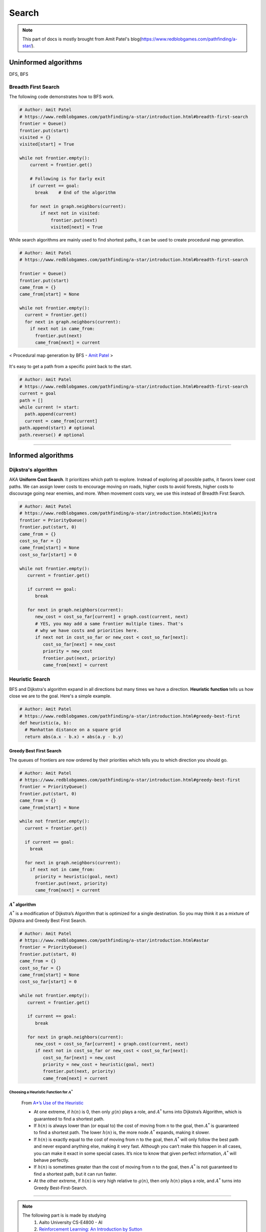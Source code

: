 ======
Search
======

.. note::
  This part of docs is mostly brought from Amit Patel's blog(https://www.redblobgames.com/pathfinding/a-star/).

Uninformed algorithms
=====================
DFS, BFS

Breadth First Search
####################

The following code demonstrates how to BFS work.

.. code-block:: python

  # Author: Amit Patel
  # https://www.redblobgames.com/pathfinding/a-star/introduction.html#breadth-first-search
  frontier = Queue()
  frontier.put(start)
  visited = {}
  visited[start] = True

  while not frontier.empty():
      current = frontier.get()

      # Following is for Early exit
      if current == goal:
        break    # End of the algorithm

      for next in graph.neighbors(current):
          if next not in visited:
              frontier.put(next)
              visited[next] = True


While search algorithms are mainly used to find shortest paths, it can be used to create procedural map generation.

.. code-block:: python

  # Author: Amit Patel
  # https://www.redblobgames.com/pathfinding/a-star/introduction.html#breadth-first-search

  frontier = Queue()
  frontier.put(start)
  came_from = {}
  came_from[start] = None

  while not frontier.empty():
    current = frontier.get()
    for next in graph.neighbors(current):
      if next not in came_from:
        frontier.put(next)
        came_from[next] = current

.. figure:: /images/ai/procedural_map_generation.png
 :align: center
 :alt: alternate text
 :figclass: align-center

 < Procedural map generation by BFS - `Amit Patel <https://en.wikipedia.org/wiki/Consistent_heuristic>`_ >

It's easy to get a path from a specific point back to the start.

.. code-block:: python

  # Author: Amit Patel
  # https://www.redblobgames.com/pathfinding/a-star/introduction.html#breadth-first-search
  current = goal
  path = []
  while current != start:
    path.append(current)
    current = came_from[current]
  path.append(start) # optional
  path.reverse() # optional

-------------------------------------------------------------------------------


Informed algorithms
===================

Dijkstra's algorithm
####################
AKA **Uniform Cost Search**. It prioritizes which path to explore. Instead of exploring all possible paths, it favors lower cost paths. We can assign lower costs to encourage moving on roads, higher costs to avoid forests, higher costs to discourage going near enemies, and more. When movement costs vary, we use this instead of Breadth First Search.

.. code-block:: python

  # Author: Amit Patel
  # https://www.redblobgames.com/pathfinding/a-star/introduction.html#dijkstra
  frontier = PriorityQueue()
  frontier.put(start, 0)
  came_from = {}
  cost_so_far = {}
  came_from[start] = None
  cost_so_far[start] = 0

  while not frontier.empty():
     current = frontier.get()

     if current == goal:
        break

     for next in graph.neighbors(current):
        new_cost = cost_so_far[current] + graph.cost(current, next)
        # YES, you may add a same frontier multiple times. That's
        # why we have costs and priorities here.
        if next not in cost_so_far or new_cost < cost_so_far[next]:
           cost_so_far[next] = new_cost
           priority = new_cost
           frontier.put(next, priority)
           came_from[next] = current


Heuristic Search
################
BFS and Dijkstra's algorithm expand in all directions but many times we have a direction. **Heuristic function** tells us how close we are to the goal. Here's a simple example.

.. code-block:: python

  # Author: Amit Patel
  # https://www.redblobgames.com/pathfinding/a-star/introduction.html#greedy-best-first
  def heuristic(a, b):
    # Manhattan distance on a square grid
    return abs(a.x - b.x) + abs(a.y - b.y)



Greedy Best First Search
^^^^^^^^^^^^^^^^^^^^^^^^
The queues of frontiers are now ordered by their priorities which tells you to which direction you should go.

.. code-block:: python

  # Author: Amit Patel
  # https://www.redblobgames.com/pathfinding/a-star/introduction.html#greedy-best-first
  frontier = PriorityQueue()
  frontier.put(start, 0)
  came_from = {}
  came_from[start] = None

  while not frontier.empty():
    current = frontier.get()

    if current == goal:
      break

    for next in graph.neighbors(current):
      if next not in came_from:
        priority = heuristic(goal, next)
        frontier.put(next, priority)
        came_from[next] = current

..


:math:`A^{*}` algorithm
^^^^^^^^^^^^^^^^^^^^^^^
:math:`A^{*}` is a modification of Dijkstra’s Algorithm that is optimized for a single destination. So you may think it as a mixture of Dijkstra and Greedy Best First Search.

.. code-block:: python

  # Author: Amit Patel
  # https://www.redblobgames.com/pathfinding/a-star/introduction.html#astar
  frontier = PriorityQueue()
  frontier.put(start, 0)
  came_from = {}
  cost_so_far = {}
  came_from[start] = None
  cost_so_far[start] = 0

  while not frontier.empty():
     current = frontier.get()

     if current == goal:
        break

     for next in graph.neighbors(current):
        new_cost = cost_so_far[current] + graph.cost(current, next)
        if next not in cost_so_far or new_cost < cost_so_far[next]:
           cost_so_far[next] = new_cost
           priority = new_cost + heuristic(goal, next)
           frontier.put(next, priority)
           came_from[next] = current

Choosing a Heuristic Function for :math:`A^{*}`
***********************************************

  From `A*’s Use of the Heuristic <http://theory.stanford.edu/~amitp/GameProgramming/Heuristics.html#a-stars-use-of-the-heuristic>`_

  * At one extreme, if :math:`h(n)` is 0, then only :math:`g(n)` plays a role, and :math:`A^*` turns into Dijkstra’s Algorithm, which is guaranteed to find a shortest path.
  * If :math:`h(n)` is always lower than (or equal to) the cost of moving from n to the goal, then :math:`A^*` is guaranteed to find a shortest path. The lower :math:`h(n)` is, the more node :math:`A^*` expands, making it slower.
  * If :math:`h(n)` is exactly equal to the cost of moving from n to the goal, then :math:`A^*` will only follow the best path and never expand anything else, making it very fast. Although you can’t make this happen in all cases, you can make it exact in some special cases. It’s nice to know that given perfect information, :math:`A^*` will behave perfectly.
  * If :math:`h(n)` is sometimes greater than the cost of moving from n to the goal, then :math:`A^*` is not guaranteed to find a shortest path, but it can run faster.
  * At the other extreme, if :math:`h(n)` is very high relative to :math:`g(n)`, then only :math:`h(n)` plays a role, and :math:`A^*` turns into Greedy Best-First-Search.


-------------------------------------------------------------------------------

.. note::
  The following part is is made by studying
    1. Aalto University CS-E4800 - AI
    2. `Reinforcement Learning: An Introduction by Sutton <http://www.incompleteideas.net/book/bookdraft2017nov5.pdf>`_
    3. `Berkeley AI <https://youtu.be/wKx4MuLfe0M>`_



Markov Decision Processes
=========================



An MDP is defined by:
  * A set of states :math:`s \in S`
  * A set of actions :math:`a \in A`
  * A transition_function/model/dynamics :math:`T(s,a,s')`

    * prob that :math:`a` from :math:`s` leads to :math:`s'`, i.e., :math:`P(s'|a,s)`

  * A reward(cost) function :math:`R(s,a,s')`

    * aka :math:`R(s')` or :math:`R(s)`
    * We want to maximize the reward/cost.

  * A start state
  * Maybe a terminal state

* MDPs are non-deterministic/stochastic search problems

What is Markov about MDPs?
##########################
"Markov" means that given the present state, the **future and the past are independent**. For MDP, "Markov" means **action outcomes depend only on the current state**.

.. math::
  P(S_{t+1} = s'| S_{t} = s_t, A_{t} = a_t, \cdots , S_{0} = s_0) \\
  = P(S_{t+1} = s'| S_{t} = s_t, A_{t} = a_t)

Policies
########

In deterministic search problems, you want an optimal **plan**. In MDP, you want an optimal **policy(choice of action fo each state)** 

.. math::
  \pi*: S \Rightarrow A, a = \pi(s)

A policy :math:`\pi` gives an action for each state and hopefully maximizes expected utility(sum of discounted rewards). An explicit policy defines a reflex agent.

.. figure:: /images/ai/optimal_policies.png
  :scale: 20%
  :align: center
  :alt: alternate text
  :figclass: align-center

  < Optimal policies. The optimal policy is R(s) = -0.4. When the cost is very bad the agent will behave in a depressing manner. `Berkeley AI <https://youtu.be/wKx4MuLfe0M>`_ >

We can compute optimal policies by solving the mathematical optimization problem

.. math::
  \max_{\pi}G_t \text{ such that } s_{t+1} = \mathcal{T}(s_t,\pi(s_t))

Value Functions
^^^^^^^^^^^^^^^
A value-function

.. math::
  \begin{align}
  v_{\pi}: \mathcal{S} \Rightarrow \mathbb{R}, &&(s \in \mathcal{S} \text{ with a single number } v_{\pi}(s) \in \mathbb{R})
  \end{align}

is a foundation of many efficient methods for computing optimal policies. 

We define the value :math:`v_{\pi}(s_t)` of the state :math:`s_t`as the resulting return by following the policy :math:`\pi` starting at time :math:`t` from state :math:`s_t`,

.. math::
  v_{\pi}(s_t) = G_t = \sum_{j=0}^{\infty} \gamma^j R(s_{t+j}, \pi(s_{t+j})) \text{ with } s_{t+1} = \mathcal{T}(s_t, \pi(s_t))

Once we fix the starting state :math:`s_t = s`, the sequence of actions  :math:`a_t` and states :math:`s_t` in the above equation is completely determined by the policy :math:`\pi` and transition model :math:`\mathcal{T}` since 

.. math::
 s_{t+1} = \mathcal{T}(s_t, a_t), \text{ and } a_t = \pi(s_t)

A value function obeys the recursive relation:

.. math::
  \begin{align}
  v_{\pi}(s) = R(s, \pi(s)) + \gamma v_{\pi}(\mathcal{T}(s, \pi(s))), && \text{aka Bellman equation}
  \end{align}
  :label: bellman

This recursive property could be exploited in order to accurately estimate the value function from previous experience. 

Given a policy :math:`\pi`, we define its **action-value function** :math:`q_{\pi}(s,a)` as the return obtained if the agent starts from state :math:`s_t =s`, takes action :math:`a` and then acts according to the policy :math:`\pi`, i.e.,


.. math::
 q_{\pi}(s,a) = \underbrace{R(s_t,a_t)}_\text{take action $a_t$} + \underbrace{\sum_{j=1}^{\infty} \gamma^j R(s_{t+j}, a_{t+j})}_\text{then follows $\pi$} \text{ with } s_{t+1} = \mathcal{T}(s_t, a_t), \text{ and } a_t = \pi(s_t)

Using value functions we can compare the quality of different policies. In particular, we say that policy :math:`\pi'` is at least as good as, or **dominates**, policy :math:`\pi` if

.. math::
  v_{\pi'}(s) \geq v_{\pi}(s) \text{ for all states } s \in \mathcal{S}

Note, for a given MDP there may be **more than one optimal policy**. However,  all optimal policies for a particular MDP share the same optimal value function :math:`v_∗(s)`. Thus, if :math:`\pi_*' is an optimal policy, its value function is given as

.. math::
  v_{\pi_*}(s) = v_{*}(s) := \max_{\pi} v_{\pi}(s),
  :label: value-function

where the maximization is over all possible policies :math:`\pi : \mathcal{S} \Rightarrow \mathcal{A}`. Similarily, all optimal policies share the same optimal action-value function

.. math::
  q_{\pi_*}(s,a) = q_{*}(s,a) := \max_{\pi} q_{\pi}(s,a).

If we insert the recursive relation :eq:`bellman` satisfied by any value function into :eq:`value-function`, we obtain an analogous recursive relation for the optimal value function, i.e.,

.. math::
  v_{*}(s) = \max_{a \in \mathcal{A}} \Big[R(s, a) + \gamma v_{*}(\mathcal{T}(s, a)) \Big]

This relation is also known as the **Bellman optimality equation**.


Stochastic Policies
###################
A stochastic policy is specified by the conditional probability 

.. math::
  P(a_t = a | s_t = s)

Similarly, a stochastic model for state transition
and rewards is obtained by specifying the conditional probability

.. math::
  P(s_{t+1} = s', R_{t+1} = r | a_t = a,s_t = s) \in [0,1]

of the new state at time :math:`t` being :math:`s′` and the reward obtained being :math:`r`, when the current state is :math:`s_t = s` and the agent takes action :math:`a_t = a`. Note that deterministic policies and transition models are special cases of the stochastic models.


Discounting
###########
Rewards' value gets discounted over time. Discounting happens because 

* sooner rewards probably have higher utility than later rewards
* helps our algorithm converge.

Discounting Example: discount of 0.5
^^^^^^^^^^^^^^^^^^^^^^^^^^^^^^^^^^^^ 
* :math:`U([1,2,3]) = 1*1 + 0.5*2 + 0.25*3`
* :math:`U([1,2,3]) < U([3,2,1])`

Rewards & Returns(sum of rewards)
#################################
As a consequence of taking the action :math:`a_t`, the agent receives a numerical **reward**

.. math::
  R_{t+1} = R(s_t,a_t)
  
In many applications the overall goal is not to maximize the immediate reward :math:`R_{t+1}` but to maximize a long-term(cumulative) reward, i.e., the **expected discounted return**:

.. math::
  G_t \doteq R_{t+1} + \gamma R_{t+2} + \gamma^2 R_{t+3} + \cdots = \sum_{k=0}^{\infty} \gamma^k R_{t+k+1}

where :math:`\gamma` is a parameter :math:`0 \leq \gamma \leq 1`, is called the discount rate.

Returns at successive time steps are related to each other:

.. math::
  \begin{align}
  G_t &\doteq R_{t+1} + \gamma R_{t+2} + \gamma^2 R_{t+3} + \cdots \\
      &= R_{t+1} + \gamma(R_{t+2} + \gamma R_{t+3} + \gamma^2 R_{t+4} + \cdots )\\
      &= R_{t+1} + \gamma G_{t+1}
  \end{align}

Although the return :math:`G_t` is a sum of an infinite number of terms, it is still finite if the reward is nonzero and constant, if :math:`\gamma  < 1`. For example, if the reward is a constant +1, then the return is

.. math::
  G_t = \sum_{k=0}^{\infty} \gamma^k = \frac{1}{1-\gamma}




Recursive definition of value
#############################

.. math::
  \begin{align}
  Q^*(s,a) &= \sum_{s'}T(s,a,s') \big[ R(s,a,s') + \gamma V^*(s') \big] \\
  V^*(s) &= \max_a Q^*(s,a)\\
         &= \max_a \sum_{s'}T(s,a,s') \big[ R(s,a,s') + \gamma V^*(s') \big]
  \end{align}










--------------------


Glossaries
==========

Expansion
#########
The expansion of a node *n* means that each successor node *m* of *n* is checked: if *m* has not been visited, it is visited now and recorded for further (recursive) expansion.

Admissible heuristic
####################
  In computer science, specifically in algorithms related to pathfinding, a heuristic function is said to be admissible if it never overestimates the cost of reaching the goal, i.e. the cost it estimates to reach the goal is not higher than the lowest possible cost from the current point in the path. - `Wikipedia: Admissible heuristic <https://en.wikipedia.org/wiki/Admissible_heuristic>`_

Monotonic heuristic
###################

.. figure:: /images/ai/Heuristics_Comparison.png
  :align: center
  :alt: alternate text
  :figclass: align-center

  < Comparison of an admissible but inconsistent and a consistent heuristic evaluation function. - `Wikipedia: Consistent heuristic <https://en.wikipedia.org/wiki/Consistent_heuristic>`_ >



References
==========
.. [Introduction_to_A*] https://www.redblobgames.com/pathfinding/a-star/introduction.html
